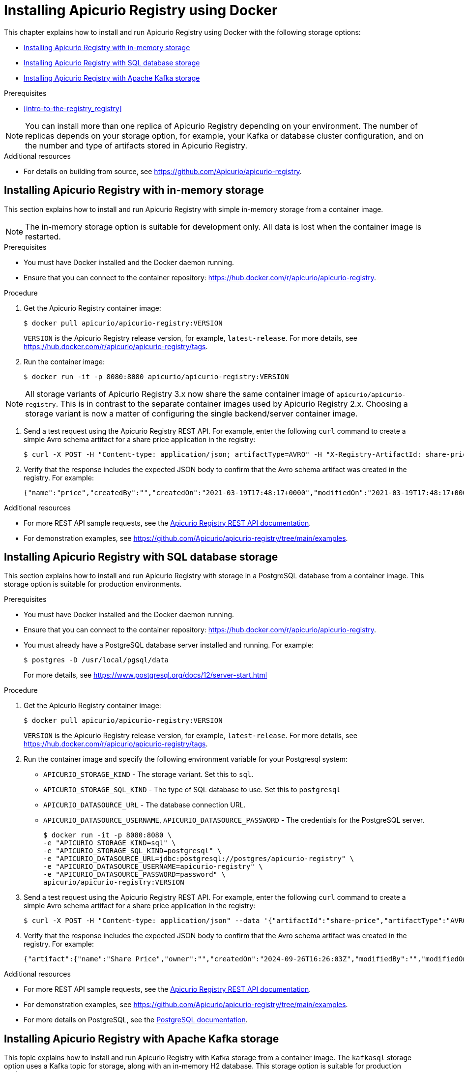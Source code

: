 // Metadata created by nebel
// Standard document attributes to be used in the documentation
//
// The following are shared by all documents

//:toc:
//:toclevels: 4
//:numbered:

// Branding - toggle upstream/downstream content "on/off"

// The following attributes conditionalize content from the Apicurio Registry project:
// * Upstream-only content tagged with ifdef::apicurio-registry[]...endif::[]
// * Downstream-only content tagged with ifdef::rh-service-registry[]...endif::[]
// Untagged content is common

// Upstream condition by default, switch on/off downstream-only
//:service-registry-downstream:

// upstream
:apicurio-registry:
:registry: Apicurio Registry
:registry-name-full: Apicurio Registry
:registry-version: 3.0
:registry-release: 3.0.0
:registry-docker-version: latest-release
:registry-v1: 1.3
:registry-v1-release: 1.3.2.Final
:registry-v2: 2.6.3
:operator-version: 1.1.0-v2.4.12.final
:kafka-streams: Strimzi
:registry-kafka-version: 3.5
:keycloak: Keycloak
:keycloak-version: 18.0
:kubernetes: Kubernetes
:kubernetes-with-article: a Kubernetes
:kubernetes-client: kubectl
:kubernetes-namespace: namespace

// downstream

//common
:context: registry
:version: 2024.Q2
:attachmentsdir: files
:registry-ocp-version: 4.14
:registry-db-version: 15
:registry-url: \http://MY_REGISTRY_UI_URL/

//integration products
:amq-version: 2.5
:productpkg: red_hat_integration

// Characters
:copy: ©
:infin: ∞
:mdash: —
:nbsp:
:ndash: –
:reg: ®
:trade: ™

//Include attributes for external linking
:LinkRedHatIntegrationDownloads: https://access.redhat.com/jbossnetwork/restricted/listSoftware.html?downloadType=distributions&product=red.hat.integration
:NameRedHatIntegrationDownloads: Red Hat Integration Downloads

:LinkOLMDocs: https://docs.openshift.com/container-platform/latest/operators/understanding/olm/olm-understanding-olm.html
:NameOLMDocs: Operator Lifecycle Manager

:LinkOperatorHub: https://docs.openshift.com/container-platform/latest/operators/understanding/olm-understanding-operatorhub.html
:NameOperatorHub: OperatorHub

// Service Registry titles
:ServiceRegistryURLVersion: 2024.q2
:RegistryProductURL: service_registry


:LinkServiceRegistryInstall: https://access.redhat.com/documentation/en-us/{productpkg}/{ServiceRegistryURLVersion}/html-single/installing_and_deploying_{RegistryProductURL}_on_openshift/index
:NameServiceRegistryInstall: Installing and deploying {registry-name-full} on OpenShift

:LinkServiceRegistryUser: https://access.redhat.com/documentation/en-us/{productpkg}/{ServiceRegistryURLVersion}/html-single/{RegistryProductURL}_user_guide/index
:NameServiceRegistryUser: {registry-name-full} User Guide

:LinkServiceRegistryMigration: https://access.redhat.com/documentation/en-us/{productpkg}/{ServiceRegistryURLVersion}/html-single/migrating_{RegistryProductURL}_deployments/index
:NameServiceRegistryMigration: Migrating {registry-name-full} deployments

:LinkServiceRegistryRESTAPI: https://access.redhat.com/webassets/avalon/d/Red_Hat_build_of_Apicurio_Registry-3.0-Apicurio_Registry_User_Guide-en-US/files/registry-rest-api.htm
:NameServiceRegistryRESTAPI: Apicurio Registry v3 core REST API documentation



:LinkOpenShiftAddOperator: https://docs.openshift.com/container-platform/latest/operators/admin/olm-adding-operators-to-cluster.html
:NameOpenShiftAddOperator: Adding Operators to an OpenShift cluster

:LinkOpenShiftIntroOperator: https://docs.openshift.com/container-platform/latest/operators/understanding/olm-understanding-operatorhub.html
:NameOpenShiftIntroOperator: Understanding OperatorHub

// AMQ Streams titles
:StreamsName: AMQ Streams
:AMQStreamsURLVersion: 2.6

:LinkStreamsOpenShift: https://access.redhat.com/documentation/en-us/red_hat_amq_streams/{AMQStreamsURLVersion}/html-single/using_amq_streams_on_openshift/index
:NameStreamsOpenShift: Using {StreamsName} on OpenShift

:LinkDeployStreamsOpenShift: https://access.redhat.com/documentation/en-us/red_hat_amq_streams/{AMQStreamsURLVersion}/html-single/deploying_and_managing_amq_streams_on_openshift/index
:NameDeployStreamsOpenShift: Deploying and Managing {StreamsName} on OpenShift

:LinkStreamsRhel: https://access.redhat.com/documentation/en-us/red_hat_amq_streams/{AMQStreamsURLVersion}/html-single/using_amq_streams_on_rhel/index
:NameStreamsRhel: Using {StreamsName} on RHEL


// Debezium titles
:DebeziumURLVersion: 2023.q4

:LinkDebeziumInstallOpenShift: https://access.redhat.com/documentation/en-us/red_hat_integration/{DebeziumURLVersion}/html-single/installing_change_data_capture_on_openshift/
:NameDebeziumInstallOpenShift: Installing Debezium on OpenShift

:LinkDebeziumInstallRHEL: https://access.redhat.com/documentation/en-us/red_hat_integration/{DebeziumURLVersion}/html-single/installing_change_data_capture_on_rhel/
:NameDebeziumInstallRHEL: Installing Debezium on RHEL

:LinkDebeziumGettingStarted: https://access.redhat.com/documentation/en-us/red_hat_integration/{DebeziumURLVersion}/html-single/getting_started_with_change_data_capture/index
:NameDebeziumGettingStarted: Getting Started with Debezium

:LinkDebeziumUserGuide: https://access.redhat.com/documentation/en-us/red_hat_integration/{DebeziumURLVersion}/html-single/debezium_user_guide/index
:NameDebeziumUserGuide: Debezium User Guide

// Download URLs
:download-url-registry-container-catalog: https://catalog.redhat.com/software/containers/search
:download-url-registry-distribution: https://access.redhat.com/jbossnetwork/restricted/listSoftware.html?downloadType=distributions&product=red.hat.integration


// internal links
:registry-overview: xref:intro-to-the-registry_{context}[]
:registry-rules: xref:intro-to-registry-rules_{context}[]
:registry-artifact-reference: xref:registry-artifact-reference_{context}[]
:registry-rule-reference: xref:registry-rule-reference_{context}[]
:registry-config-reference: xref:registry-config-reference_{context}[]
:installing-the-registry-openshift: xref:installing-registry-ocp_{context}[]
:installing-the-registry-storage-openshift: xref:installing-registry-streams-storage_{context}[]
:managing-registry-artifacts-ui: xref:managing-registry-artifacts-ui_{context}[]
:managing-registry-artifacts-api: xref:managing-registry-artifacts-api_{context}[]
:managing-registry-artifacts-maven: xref:managing-registry-artifacts-maven_{context}[]
:rest-client: xref:using-the-registry-sdk_{context}[]
:kafka-client-serdes: xref:using-kafka-client-serdes_{context}[]
:registry-client-serdes-config: xref:configuring-kafka-client-serdes_{context}[]
:registry-rest-api: link:{attachmentsdir}/registry-rest-api.htm[Apicurio Registry REST API documentation]

:LinkRedHatIntegrationDownloads: https://access.redhat.com/jbossnetwork/restricted/listSoftware.html?downloadType=distributions&product=red.hat.integration
:NameRedHatIntegrationDownloads: Red Hat Integration Downloads

:LinkOLMDocs: https://docs.openshift.com/container-platform/latest/operators/understanding/olm/olm-understanding-olm.html
:NameOLMDocs: Operator Lifecycle Manager

:LinkOperatorHub: https://docs.openshift.com/container-platform/latest/operators/understanding/olm-understanding-operatorhub.html
:NameOperatorHub: OperatorHub

// Service Registry titles
:ServiceRegistryURLVersion: 2024.q2
:RegistryProductURL: service_registry


:LinkServiceRegistryInstall: https://access.redhat.com/documentation/en-us/{productpkg}/{ServiceRegistryURLVersion}/html-single/installing_and_deploying_{RegistryProductURL}_on_openshift/index
:NameServiceRegistryInstall: Installing and deploying {registry-name-full} on OpenShift

:LinkServiceRegistryUser: https://access.redhat.com/documentation/en-us/{productpkg}/{ServiceRegistryURLVersion}/html-single/{RegistryProductURL}_user_guide/index
:NameServiceRegistryUser: {registry-name-full} User Guide

:LinkServiceRegistryMigration: https://access.redhat.com/documentation/en-us/{productpkg}/{ServiceRegistryURLVersion}/html-single/migrating_{RegistryProductURL}_deployments/index
:NameServiceRegistryMigration: Migrating {registry-name-full} deployments

:LinkServiceRegistryRESTAPI: https://access.redhat.com/webassets/avalon/d/Red_Hat_build_of_Apicurio_Registry-3.0-Apicurio_Registry_User_Guide-en-US/files/registry-rest-api.htm
:NameServiceRegistryRESTAPI: Apicurio Registry v3 core REST API documentation



:LinkOpenShiftAddOperator: https://docs.openshift.com/container-platform/latest/operators/admin/olm-adding-operators-to-cluster.html
:NameOpenShiftAddOperator: Adding Operators to an OpenShift cluster

:LinkOpenShiftIntroOperator: https://docs.openshift.com/container-platform/latest/operators/understanding/olm-understanding-operatorhub.html
:NameOpenShiftIntroOperator: Understanding OperatorHub

// AMQ Streams titles
:StreamsName: AMQ Streams
:AMQStreamsURLVersion: 2.6

:LinkStreamsOpenShift: https://access.redhat.com/documentation/en-us/red_hat_amq_streams/{AMQStreamsURLVersion}/html-single/using_amq_streams_on_openshift/index
:NameStreamsOpenShift: Using {StreamsName} on OpenShift

:LinkDeployStreamsOpenShift: https://access.redhat.com/documentation/en-us/red_hat_amq_streams/{AMQStreamsURLVersion}/html-single/deploying_and_managing_amq_streams_on_openshift/index
:NameDeployStreamsOpenShift: Deploying and Managing {StreamsName} on OpenShift

:LinkStreamsRhel: https://access.redhat.com/documentation/en-us/red_hat_amq_streams/{AMQStreamsURLVersion}/html-single/using_amq_streams_on_rhel/index
:NameStreamsRhel: Using {StreamsName} on RHEL


// Debezium titles
:DebeziumURLVersion: 2023.q4

:LinkDebeziumInstallOpenShift: https://access.redhat.com/documentation/en-us/red_hat_integration/{DebeziumURLVersion}/html-single/installing_change_data_capture_on_openshift/
:NameDebeziumInstallOpenShift: Installing Debezium on OpenShift

:LinkDebeziumInstallRHEL: https://access.redhat.com/documentation/en-us/red_hat_integration/{DebeziumURLVersion}/html-single/installing_change_data_capture_on_rhel/
:NameDebeziumInstallRHEL: Installing Debezium on RHEL

:LinkDebeziumGettingStarted: https://access.redhat.com/documentation/en-us/red_hat_integration/{DebeziumURLVersion}/html-single/getting_started_with_change_data_capture/index
:NameDebeziumGettingStarted: Getting Started with Debezium

:LinkDebeziumUserGuide: https://access.redhat.com/documentation/en-us/red_hat_integration/{DebeziumURLVersion}/html-single/debezium_user_guide/index
:NameDebeziumUserGuide: Debezium User Guide

[id="installing-the-registry-docker_{context}"]
= Installing {registry} using Docker

[role="_abstract"]
This chapter explains how to install and run {registry} using Docker with the following storage options:

* xref:installing-registry-in-memory-storage_{context}[]
* xref:installing-registry-sql-storage_{context}[]
* xref:installing-registry-kafka-storage_{context}[]

.Prerequisites
* {registry-overview}

NOTE: You can install more than one replica of {registry} depending on your environment. The number of replicas depends on your storage option, for example, your Kafka or database cluster configuration, and on the number and type of artifacts stored in {registry}.

[role="_additional-resources"]
.Additional resources
* For details on building from source, see https://github.com/Apicurio/apicurio-registry.

//INCLUDES
:leveloffset: +1

// Metadata created by nebel
// ParentAssemblies: assemblies/getting-started/as_installing-the-registry.adoc

[id="installing-registry-in-memory-storage_{context}"]
= Installing {registry} with in-memory storage

[role="_abstract"]
This section explains how to install and run {registry} with simple in-memory storage from a container image.

NOTE: The in-memory storage option is suitable for development only. All data is lost when the container image is restarted.

.Prerequisites

* You must have Docker installed and the Docker daemon running.
* Ensure that you can connect to the container repository: https://hub.docker.com/r/apicurio/apicurio-registry.

.Procedure

. Get the {registry} container image:
+
[source,bash]
----
$ docker pull apicurio/apicurio-registry:VERSION
----
+
`VERSION` is the {registry} release version, for example, `{registry-docker-version}`. For more details, see https://hub.docker.com/r/apicurio/apicurio-registry/tags.

. Run the container image:
+
[source,bash]
----
$ docker run -it -p 8080:8080 apicurio/apicurio-registry:VERSION
----

NOTE: All storage variants of {registry} 3.x now share the same container image of `apicurio/apicurio-registry`.  This is in contrast to the separate container images used by {registry} 2.x.  Choosing a storage variant is now a matter of configuring the single backend/server container image.

. Send a test request using the {registry} REST API. For example, enter the following `curl` command to create a simple Avro schema artifact for a share price application in the registry:
+
[source,bash]
----
$ curl -X POST -H "Content-type: application/json; artifactType=AVRO" -H "X-Registry-ArtifactId: share-price" --data '{"type":"record","name":"price","namespace":"com.example","fields":[{"name":"symbol","type":"string"},{"name":"price","type":"string"}]}' http://localhost:8080/apis/registry/v3/groups/my-group/artifacts
----

. Verify that the response includes the expected JSON body to confirm that the Avro schema artifact was created in the registry. For example:
+
[source,bash]
----
{"name":"price","createdBy":"","createdOn":"2021-03-19T17:48:17+0000","modifiedOn":"2021-03-19T17:48:17+0000","id":"share-price","version":1,"type":"AVRO","globalId":12,"state":"ENABLED","groupId":"my-group","contentId":12}
----

[role="_additional-resources"]
.Additional resources
* For more REST API sample requests, see the link:{attachmentsdir}/registry-rest-api.htm[Apicurio Registry REST API documentation].
* For demonstration examples, see link:https://github.com/Apicurio/apicurio-registry/tree/main/examples[].

:leveloffset!:
:leveloffset: +1

// Metadata created by nebel
// ParentAssemblies: assemblies/getting-started/as_installing-the-registry.adoc

[id="installing-registry-sql-storage_{context}"]
= Installing {registry} with SQL database storage

[role="_abstract"]
This section explains how to install and run {registry} with storage in a PostgreSQL database from a container image. This storage option is suitable for production environments.

.Prerequisites

* You must have Docker installed and the Docker daemon running.
* Ensure that you can connect to the container repository: https://hub.docker.com/r/apicurio/apicurio-registry.
* You must already have a PostgreSQL database server installed and running. For example:
+
[source,bash]
----
$ postgres -D /usr/local/pgsql/data
----
+
For more details, see https://www.postgresql.org/docs/12/server-start.html

.Procedure
. Get the {registry} container image:
+
[source,bash]
----
$ docker pull apicurio/apicurio-registry:VERSION
----
+
`VERSION` is the {registry} release version, for example, `{registry-docker-version}`. For more details, see https://hub.docker.com/r/apicurio/apicurio-registry/tags.

. Run the container image and specify the following environment variable for your Postgresql system:
+
** `APICURIO_STORAGE_KIND` - The storage variant.  Set this to `sql`.
** `APICURIO_STORAGE_SQL_KIND` - The type of SQL database to use.  Set this to `postgresql`
** `APICURIO_DATASOURCE_URL` - The database connection URL.
** `APICURIO_DATASOURCE_USERNAME`, `APICURIO_DATASOURCE_PASSWORD` - The credentials for the PostgreSQL server.
+
[source,bash]
----
$ docker run -it -p 8080:8080 \
-e "APICURIO_STORAGE_KIND=sql" \
-e "APICURIO_STORAGE_SQL_KIND=postgresql" \
-e "APICURIO_DATASOURCE_URL=jdbc:postgresql://postgres/apicurio-registry" \
-e "APICURIO_DATASOURCE_USERNAME=apicurio-registry" \
-e "APICURIO_DATASOURCE_PASSWORD=password" \
apicurio/apicurio-registry:VERSION
----

. Send a test request using the {registry} REST API. For example, enter the following `curl` command to create a simple Avro schema artifact for a share price application in the registry:
+
[source,bash]
----
$ curl -X POST -H "Content-type: application/json" --data '{"artifactId":"share-price","artifactType":"AVRO","name":"Share Price","labels":{"environment":"DEV","category":"finance"},"firstVersion":{"version":"1.0.0","content":{"content":"{\"type\":\"record\",\"name\":\"price\",\"namespace\":\"com.example\",\"fields\":[{\"name\":\"symbol\",\"type\":\"string\"},{\"name\":\"price\",\"type\":\"string\"}]}","contentType":"application/json"}}}' http://localhost:8080/apis/registry/v3/groups/my-group/artifacts
----
. Verify that the response includes the expected JSON body to confirm that the Avro schema artifact was created in the registry. For example:
+
[source,bash]
----
{"artifact":{"name":"Share Price","owner":"","createdOn":"2024-09-26T16:26:03Z","modifiedBy":"","modifiedOn":"2024-09-26T16:26:03Z","artifactType":"AVRO","labels":{"environment":"DEV","category":"finance"},"groupId":"my-group","artifactId":"share-price"},"version":{"version":"1.0.0","owner":"","createdOn":"2024-09-26T16:26:03Z","artifactType":"AVRO","globalId":1,"state":"ENABLED","groupId":"my-group","contentId":1,"artifactId":"share-price"}}
----

[role="_additional-resources"]
.Additional resources
* For more REST API sample requests, see the link:{attachmentsdir}/registry-rest-api.htm[Apicurio Registry REST API documentation].
* For demonstration examples, see link:https://github.com/Apicurio/apicurio-registry/tree/main/examples[].
* For more details on PostgreSQL, see the link:https://www.postgresql.org/docs/12/index.html[PostgreSQL documentation].

:leveloffset!:
:leveloffset: +1

// Metadata created by nebel
// ParentAssemblies: assemblies/getting-started/as_installing-the-registry.adoc

[id="installing-registry-kafka-storage_{context}"]
= Installing {registry} with Apache Kafka storage


[role="_abstract"]
This topic explains how to install and run {registry} with Kafka storage from a container image. The `kafkasql` storage option uses a Kafka topic for storage, along with an in-memory H2 database. This storage option is suitable for production environments.

.Prerequisites

* You must have Docker installed and the Docker daemon running.
* Ensure that you can connect to the container repository: https://hub.docker.com/r/apicurio/apicurio-registry.
* Ensure that `KAFKA_HOME` is set to the location of your Kafka-based system.
* You must already have your Kafka broker running. For example:
+
[source,bash]
----
$KAFKA_HOME/bin/zookeeper-server-start.sh $KAFKA_HOME/config/zookeeper.properties &
$KAFKA_HOME/bin/kafka-server-start.sh $KAFKA_HOME/config/server.properties &
----
+
For more details, see https://kafka.apache.org/quickstart.

.Procedure
. Get the {registry} container image:
+
[source,bash]
----
$ docker pull apicurio/apicurio-registry:VERSION
----
+
`VERSION` is the {registry} release version, for example, `{registry-docker-version}`. For more details, see https://hub.docker.com/r/apicurio/apicurio-registry/tags.

. Run the container image and specify the following environment variable for your Kafka system:
+
** `APICURIO_STORAGE_KIND` - Set this to `kafkasql`
** `APICURIO_KAFKASQL_BOOTSTRAP_SERVERS` - The address(es) of your Kafka broker(s).
+
For example:
+
[source,bash]
----
$ docker run -it -p 8080:8080 -e "APICURIO_STORAGE_KIND=kafkasql" -e "APICURIO_KAFKASQL_BOOTSTRAP_SERVERS=kafka:9092" apicurio/apicurio-registry:latest
----


. Send a test request using the {registry} REST API. For example, enter the following `curl` command to create a simple Avro schema artifact for a share price application in the registry:
+
[source,bash]
----
$ curl -X POST -H "Content-type: application/json" --data '{"artifactId":"share-price","artifactType":"AVRO","name":"Share Price","labels":{"environment":"DEV","category":"finance"},"firstVersion":{"version":"1.0.0","content":{"content":"{\"type\":\"record\",\"name\":\"price\",\"namespace\":\"com.example\",\"fields\":[{\"name\":\"symbol\",\"type\":\"string\"},{\"name\":\"price\",\"type\":\"string\"}]}","contentType":"application/json"}}}' http://localhost:8080/apis/registry/v3/groups/my-group/artifacts
----
. Verify that the response includes the expected JSON body to confirm that the Avro schema artifact was created in the registry. For example:
+
[source,bash]
----
{"artifact":{"name":"Share Price","owner":"","createdOn":"2024-09-26T16:26:03Z","modifiedBy":"","modifiedOn":"2024-09-26T16:26:03Z","artifactType":"AVRO","labels":{"environment":"DEV","category":"finance"},"groupId":"my-group","artifactId":"share-price"},"version":{"version":"1.0.0","owner":"","createdOn":"2024-09-26T16:26:03Z","artifactType":"AVRO","globalId":1,"state":"ENABLED","groupId":"my-group","contentId":1,"artifactId":"share-price"}}
----

[role="_additional-resources"]
.Additional resources
* For more REST API sample requests, see the link:{attachmentsdir}/registry-rest-api.htm[Apicurio Registry REST API documentation].
* For demonstration examples, see link:https://github.com/Apicurio/apicurio-registry/tree/main/examples[].
* For more details on Apache Kafka, see https://kafka.apache.org/documentation/.

:leveloffset!:
